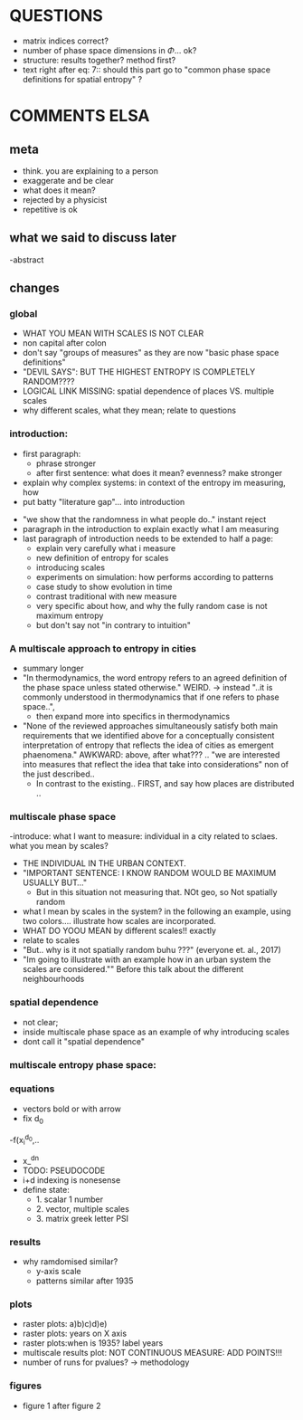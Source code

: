 

* QUESTIONS

  - matrix indices correct?
  - number of phase space dimensions in \Phi{...} ok?
  - structure: results together? method first?
  - text right after eq: 7:: should this part go to "common phase space definitions for spatial entropy" ?


* COMMENTS ELSA

** meta
  - think. you are explaining to a person
  - exaggerate and be clear
  - what does it mean? 
  - rejected by a physicist 
  - repetitive is ok

** what we said to discuss later
 -abstract


** changes

*** global
  - WHAT YOU MEAN WITH SCALES IS NOT CLEAR 
  - non capital after colon
  - don't say "groups of measures" as they are now "basic phase space definitions" 
  - "DEVIL SAYS": BUT THE HIGHEST ENTROPY IS COMPLETELY RANDOM????
  - LOGICAL LINK MISSING: spatial dependence of places VS. multiple scales
  - why different scales, what they mean; relate to questions

*** introduction:
  - first paragraph:
    - phrase stronger
    - after first sentence: what does it mean? evenness? make stronger
  - explain why complex systems: in context of the entropy im measuring, how
  - put batty "literature gap"... into introduction
- "we show that the randomness in what people do.." instant reject
- paragraph in the introduction to explain exactly what I am measuring
- last paragraph of introduction needs to be extended to half a page:
    - explain very carefully what i measure
    - new definition of entropy for scales
    - introducing scales
    - experiments on simulation: how performs according to patterns
    - case study to show evolution in time
    - contrast traditional with new measure
    - very specific about how, and why the fully random case is not maximum entropy
   - but don't say not "in contrary to intuition" 

*** A multiscale approach to entropy in cities

  -  summary longer
  - "In thermodynamics, the word entropy refers to an agreed definition of the phase space unless stated otherwise." WEIRD. 
     -> instead "..it is commonly understood in thermodynamics that if one refers to phase space..",
     - then expand more into specifics in thermodynamics 



  - "None of the reviewed approaches simultaneously satisfy both main requirements that we identified above for a conceptually consistent interpretation of entropy that reflects the idea of cities as emergent phaenomena." AWKWARD: above, after what??? .. "we are interested into measures that reflect the idea that take into considerations" non of the just described..
    - In contrast to the existing.. FIRST, and say how places are distributed ..

*** multiscale phase space
  -introduce: what I want to measure: individual in a city related to sclaes. what you mean by scales?
  - THE INDIVIDUAL IN THE URBAN CONTEXT. 
  - "IMPORTANT SENTENCE: I KNOW RANDOM WOULD BE MAXIMUM USUALLY BUT..."  
    - But in this situation not measuring that. NOt geo, so Not spatially random
  - what I mean by scales in the system? in the following an example, using two colors.... illustrate how scales are incorporated.
  - WHAT DO YOOU MEAN by different scales!! exactly
  - relate to scales
  - "But.. why is it not spatially random buhu ???" (everyone et. al., 2017)
  -  "Im going to illustrate with an example how in an urban system the scales are considered."" Before this talk about the different neighbourhoods


*** spatial dependence
  - not clear;
  - inside multiscale phase space as an example of why introducing scales
  - dont call it "spatial dependence" 



*** multiscale entropy phase space:



*** equations
  - vectors bold or with arrow
  - fix d_0
  -f(x_i^{d_0},..
  - x_^{dn}
  - TODO: PSEUDOCODE
  - i+d indexing is nonesense
  - define state: 
    - 1. scalar 1 number
    - 2. vector, multiple scales
    - 3. matrix  greek letter PSI




*** results
  -  why ramdomised similar?
    - y-axis scale
    - patterns similar after 1935

*** plots
  - raster plots: a)b)c)d)e)
  - raster plots: years on X axis
  - raster plots:when is 1935? label years
  - multiscale results plot: NOT CONTINUOUS MEASURE: ADD POINTS!!!
  - number of runs for pvalues? -> methodology













*** figures
- figure 1 after figure 2




















